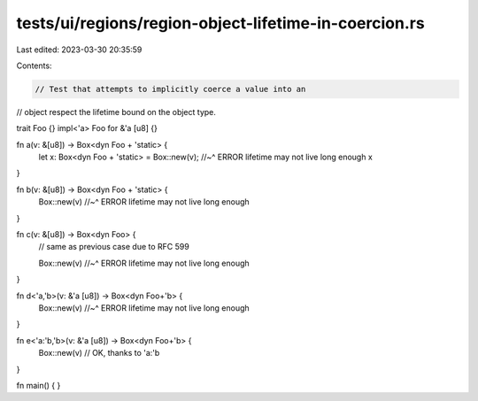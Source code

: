 tests/ui/regions/region-object-lifetime-in-coercion.rs
======================================================

Last edited: 2023-03-30 20:35:59

Contents:

.. code-block:: rs

    // Test that attempts to implicitly coerce a value into an
// object respect the lifetime bound on the object type.

trait Foo {}
impl<'a> Foo for &'a [u8] {}

fn a(v: &[u8]) -> Box<dyn Foo + 'static> {
    let x: Box<dyn Foo + 'static> = Box::new(v);
    //~^ ERROR lifetime may not live long enough
    x
}

fn b(v: &[u8]) -> Box<dyn Foo + 'static> {
    Box::new(v)
    //~^ ERROR lifetime may not live long enough
}

fn c(v: &[u8]) -> Box<dyn Foo> {
    // same as previous case due to RFC 599

    Box::new(v)
    //~^ ERROR lifetime may not live long enough
}

fn d<'a,'b>(v: &'a [u8]) -> Box<dyn Foo+'b> {
    Box::new(v)
    //~^ ERROR lifetime may not live long enough
}

fn e<'a:'b,'b>(v: &'a [u8]) -> Box<dyn Foo+'b> {
    Box::new(v) // OK, thanks to 'a:'b
}

fn main() { }


